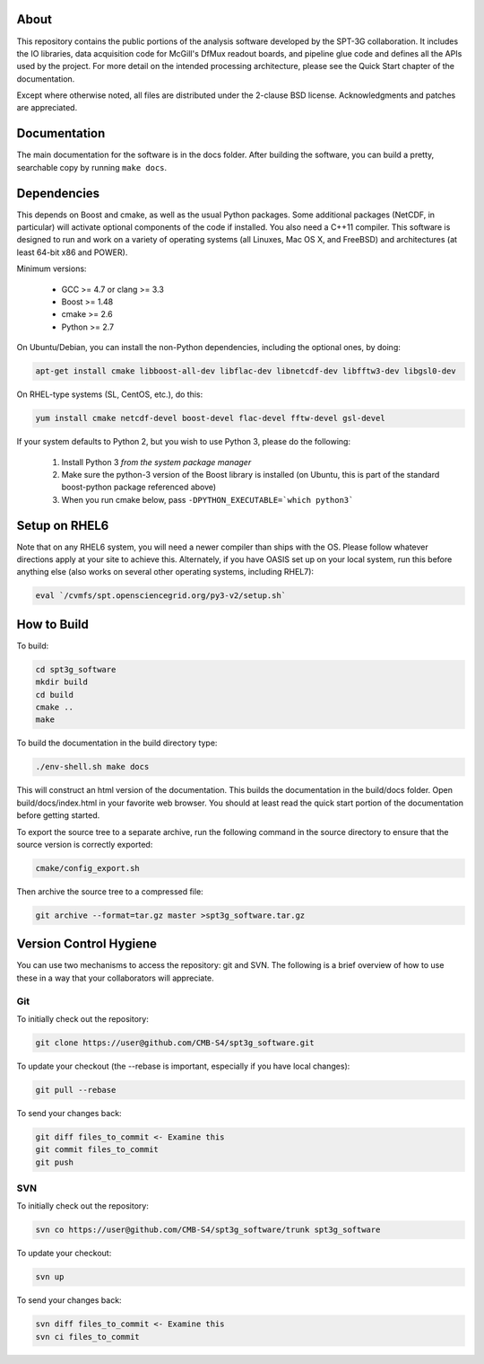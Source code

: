 About
-----

This repository contains the public portions of the analysis software developed by the SPT-3G collaboration. It includes the IO libraries, data acquisition code for McGill's DfMux readout boards, and pipeline glue code and defines all the APIs used by the project. For more detail on the intended processing architecture, please see the Quick Start chapter of the documentation.

Except where otherwise noted, all files are distributed under the 2-clause BSD license. Acknowledgments and patches are appreciated.

Documentation
-------------

The main documentation for the software is in the docs folder. After building the software, you can build a pretty, searchable copy by running ``make docs``.

Dependencies
------------

This depends on Boost and cmake, as well as the usual Python packages. Some additional packages (NetCDF, in particular) will activate optional components of the code if installed. You also need a C++11 compiler. This software is designed to run and work on a variety of operating systems (all Linuxes, Mac OS X, and FreeBSD) and architectures (at least 64-bit x86 and POWER).

Minimum versions:

	- GCC >= 4.7 or clang >= 3.3
	- Boost >= 1.48
	- cmake >= 2.6
	- Python >= 2.7

On Ubuntu/Debian, you can install the non-Python dependencies, including the optional ones, by doing:

.. code-block:: shell

	apt-get install cmake libboost-all-dev libflac-dev libnetcdf-dev libfftw3-dev libgsl0-dev

On RHEL-type systems (SL, CentOS, etc.), do this:

.. code-block:: shell

	yum install cmake netcdf-devel boost-devel flac-devel fftw-devel gsl-devel
	
If your system defaults to Python 2, but you wish to use Python 3, please do the following:

	1. Install Python 3 *from the system package manager*
	2. Make sure the python-3 version of the Boost library is installed (on Ubuntu, this is part of the standard boost-python package referenced above)
	3. When you run cmake below, pass ``-DPYTHON_EXECUTABLE=`which python3```


Setup on RHEL6
--------------

Note that on any RHEL6 system, you will need a newer compiler than ships with the OS. Please follow whatever directions apply at your site to achieve this. Alternately, if you have OASIS set up on your local system, run this before anything else (also works on several other operating systems, including RHEL7):

.. code-block:: shell

	eval `/cvmfs/spt.opensciencegrid.org/py3-v2/setup.sh`


How to Build
------------

To build:

.. code-block:: shell

	cd spt3g_software
	mkdir build
	cd build
	cmake ..
	make


To build the documentation in the build directory type:

.. code-block:: shell

	./env-shell.sh make docs

This will construct an html version of the documentation.  This builds the documentation in the build/docs folder.  Open build/docs/index.html in your favorite web browser.  You should at least read the quick start portion of the documentation before getting started.

To export the source tree to a separate archive, run the following command in the source directory to ensure that the source version is correctly exported:

.. code-block:: shell

	cmake/config_export.sh

Then archive the source tree to a compressed file:

.. code-block:: shell

	git archive --format=tar.gz master >spt3g_software.tar.gz

Version Control Hygiene
-----------------------

You can use two mechanisms to access the repository: git and SVN. The following is a brief overview of how to use these in a way that your collaborators will appreciate.

Git
===

To initially check out the repository:

.. code-block:: shell

	git clone https://user@github.com/CMB-S4/spt3g_software.git

To update your checkout (the --rebase is important, especially if you have local changes):

.. code-block:: shell

	git pull --rebase

To send your changes back:

.. code-block:: shell

	git diff files_to_commit <- Examine this
	git commit files_to_commit
	git push


SVN
===

To initially check out the repository:

.. code-block:: shell

	svn co https://user@github.com/CMB-S4/spt3g_software/trunk spt3g_software

To update your checkout:

.. code-block:: shell

	svn up

To send your changes back:

.. code-block:: shell

	svn diff files_to_commit <- Examine this
	svn ci files_to_commit

